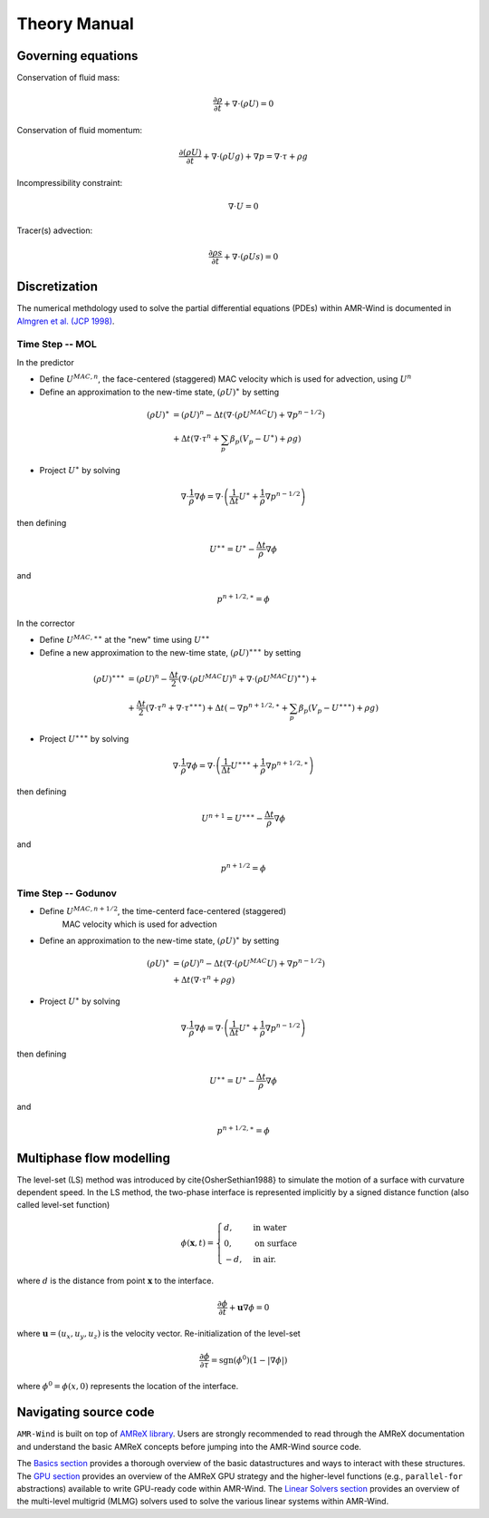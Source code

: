 Theory Manual
================================

Governing equations
------------------------------------

Conservation of fluid mass:

.. math:: \frac{\partial \rho}{\partial t} + \nabla \cdot (\rho U)  = 0

Conservation of fluid momentum:

.. math:: \frac{ \partial (\rho U)}{\partial t} 
   + \nabla \cdot (\rho U g) + \nabla p = \nabla \cdot \tau + \rho g

Incompressibility constraint:

.. math:: \nabla \cdot U = 0

Tracer(s) advection:

.. math:: \frac{\partial \rho s}{\partial t} + \nabla \cdot (\rho U s)  = 0

Discretization 
-------------------------------------
The numerical methdology used to solve the partial differential equations (PDEs)
within AMR-Wind is documented in `Almgren et al. (JCP 1998)
<https://ccse.lbl.gov/Publications/almgren/abchw.pdf>`_.

Time Step -- MOL
~~~~~~~~~~~~~~~~

In the predictor

-  Define :math:`U^{MAC,n}`, the face-centered (staggered) MAC velocity which is used for advection, using :math:`U^n`

-  Define an approximation to the new-time state, :math:`(\rho U)^{\ast}` by setting 

.. math:: (\rho U)^{\ast} &= (\rho U)^n -  
           \Delta t \left( \nabla \cdot (\rho U^{MAC} U) + \nabla {p}^{n-1/2} \right) \\ &+ 
           \Delta t \left( \nabla \cdot \tau^n + \sum_p \beta_p (V_p - {U}^{\ast}) + \rho g \right)

-  Project :math:`U^{\ast}` by solving

.. math:: \nabla \cdot \frac{1}{\rho} \nabla \phi = \nabla \cdot \left( \frac{1}{\Delta t} 
          U^{\ast}+ \frac{1}{\rho} \nabla {p}^{n-1/2} \right)

then defining

.. math:: U^{\ast \ast} = U^{\ast} - \frac{\Delta t}{\rho} \nabla \phi

and 

.. math:: {p}^{n+1/2, \ast} = \phi


In the corrector

-  Define :math:`U^{MAC,\ast \ast}` at the "new" time using :math:`U^{\ast \ast}`

-  Define a new approximation to the new-time state, :math:`(\rho U)^{\ast \ast \ast}` by setting  

.. math:: (\rho U)^{\ast \ast \ast} &= (\rho U)^n - \frac{\Delta t}{2} \left( \nabla \cdot (\rho U^{MAC} U)^n + \nabla \cdot (\rho U^{MAC} U)^{\ast \ast}\right) + \\ &+ \frac{\Delta t}{2} \left( \nabla \cdot \tau^n + \nabla \cdot \tau^{\ast \ast \ast} \right) + \Delta t \left( - \nabla {p}^{n+1/2,\ast} + \sum_p \beta_p (V_p - {U}^{\ast \ast \ast}) + \rho g \right)

-  Project :math:`U^{\ast \ast \ast}` by solving

.. math:: \nabla \cdot \frac{1}{\rho} \nabla \phi = \nabla \cdot \left( \frac{1}{\Delta t} U^{\ast \ast \ast} + \frac{1}{\rho} \nabla {p}^{n+1/2,\ast} \right)

then defining

.. math:: U^{n+1} = U^{\ast \ast \ast} - \frac{\Delta t}{\rho} \nabla \phi

and 

.. math:: {p}^{n+1/2} = \phi

Time Step -- Godunov
~~~~~~~~~~~~~~~~~~~~

-  Define :math:`U^{MAC,n+1/2}`, the time-centerd face-centered (staggered) 
    MAC velocity which is used for advection

-  Define an approximation to the new-time state, :math:`(\rho U)^{\ast}` by setting 

.. math:: (\rho U)^{\ast} &= (\rho U)^n -  
           \Delta t \left( \nabla \cdot (\rho U^{MAC} U) + \nabla {p}^{n-1/2} \right) \\ &+ 
           \Delta t \left( \nabla \cdot \tau^n + \rho g \right)

-  Project :math:`U^{\ast}` by solving

.. math:: \nabla \cdot \frac{1}{\rho} \nabla \phi = \nabla \cdot \left( \frac{1}{\Delta t} 
          U^{\ast}+ \frac{1}{\rho} \nabla {p}^{n-1/2} \right)

then defining

.. math:: U^{\ast \ast} = U^{\ast} - \frac{\Delta t}{\rho} \nabla \phi

and 

.. math:: {p}^{n+1/2, \ast} = \phi

Multiphase flow modelling
------------------------------------

The level-set (LS) method was introduced by \cite{OsherSethian1988} to simulate the motion of a surface with curvature dependent speed. In the LS method, the two-phase interface is represented implicitly by a signed distance function (also called level-set function)


.. math::

   \phi ( \mathbf{x},t ) = \begin{cases} 
      d , & \text{in water} \\
      0,  & \text{on surface} \\
      -d, & \text{in air.}
   \end{cases}

where :math:`d` is the distance from point :math:`\mathbf{x}` to the interface.

.. math:: \frac{\partial \phi}{\partial t} + \mathbf{u} \nabla \phi = 0 

where :math:`\mathbf{u}=(u_x,u_y,u_z)` is the velocity vector.
Re-initialization of the level-set

.. math:: \frac{\partial \phi}{\partial \tau} = \text{sgn}(\phi^0)(1-|\nabla \phi|)

where :math:`\phi^0=\phi(x,0)` represents the location of the interface. 

Navigating source code
------------------------

``AMR-Wind`` is built on top of `AMReX library
<https://amrex-codes.github.io/amrex/docs_html/>`_. Users are strongly
recommended to read through the AMReX documentation and understand the basic
AMReX concepts before jumping into the AMR-Wind source code.

The `Basics section
<https://amrex-codes.github.io/amrex/docs_html/Basics_Chapter.html>`_ provides a
thorough overview of the basic datastructures and ways to interact with these
structures. The `GPU section
<https://amrex-codes.github.io/amrex/docs_html/GPU_Chapter.html>`_ provides an
overview of the AMReX GPU strategy and the higher-level functions (e.g.,
``parallel-for`` abstractions) available to write GPU-ready code within
AMR-Wind. The `Linear Solvers section
<https://amrex-codes.github.io/amrex/docs_html/LinearSolvers_Chapter.html>`_
provides an overview of the multi-level multigrid (MLMG) solvers used to solve
the various linear systems within AMR-Wind.
